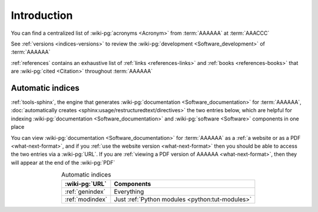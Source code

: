 .. _indices-intro:


############
Introduction
############

You can find a centralized list of :wiki-pg:`acronyms <Acronym>` from
:term:`AAAAAA` at :term:`AAACCC`

See :ref:`versions <indices-versions>` to review the
:wiki-pg:`development <Software_development>` of :term:`AAAAAA`

:ref:`references` contains an exhaustive list of
:ref:`links <references-links>` and :ref:`books <references-books>` that are
:wiki-pg:`cited <Citation>` throughout :term:`AAAAAA`

.. _indices-auto:


*****************
Automatic indices
*****************

:ref:`tools-sphinx`, the engine that generates
:wiki-pg:`documentation <Software_documentation>` for :term:`AAAAAA`,
:doc:`automatically creates <sphinx:usage/restructuredtext/directives>` the two
entries below, which are helpful for indexing
:wiki-pg:`documentation <Software_documentation>` and
:wiki-pg:`software <Software>` components in one place

You can view :wiki-pg:`documentation <Software_documentation>` for
:term:`AAAAAA` as a :ref:`a website or as a PDF <what-next-format>`, and if you
:ref:`use the website version <what-next-format>` then you should be able to
access the two entries via a :wiki-pg:`URL`. If you are
:ref:`viewing a PDF version of AAAAAA <what-next-format>`, then they will
appear at the end of the :wiki-pg:`PDF`

.. csv-table:: Automatic indices
   :align: center
   :header: :wiki-pg:`URL`, Components

   :ref:`genindex`, Everything
   :ref:`modindex`, Just :ref:`Python modules <python:tut-modules>`
